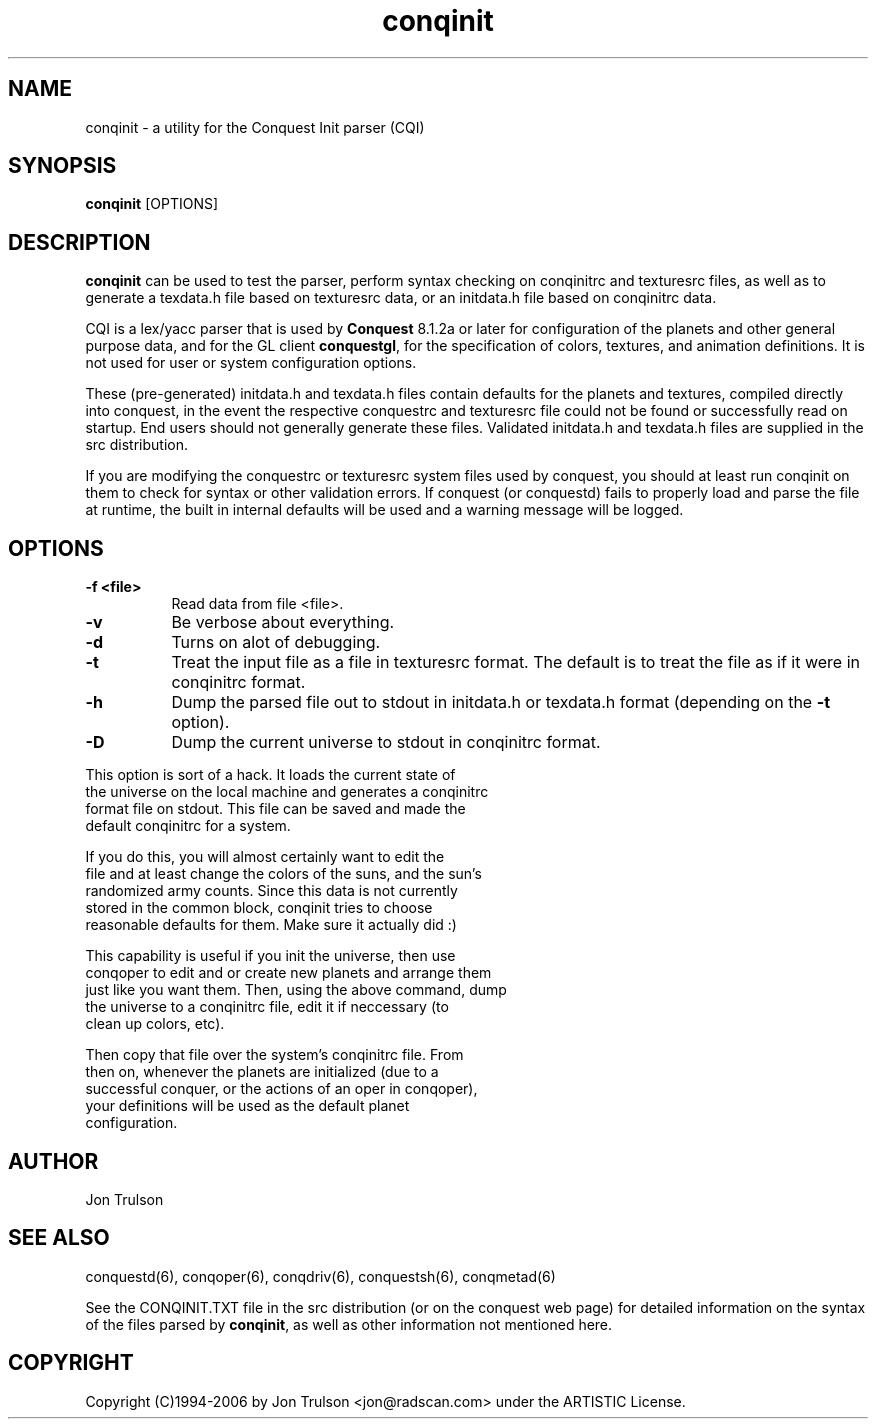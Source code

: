 .\" $Id: conquest.man 566 2006-07-30 00:54:31Z jon $
.TH "conqinit" 6 "" ""
.SH NAME
conqinit \- a utility for the Conquest Init parser (CQI)
.SH SYNOPSIS
.PP
\fBconqinit\fP [OPTIONS]
.SH DESCRIPTION
.PP
\fBconqinit\fP can be used to test the parser, perform syntax checking
on conqinitrc and texturesrc files, as well as to generate a
texdata.h file based on texturesrc data, or an initdata.h file
based on conqinitrc data.
.PP
CQI is a lex/yacc parser that is used by \fBConquest\fP 8.1.2a or
later for configuration of the planets and other general purpose data,
and for the GL client \fBconquestgl\fP, for the specification of
colors, textures, and animation definitions.  It is not used for user
or system configuration options.
.PP
These (pre-generated) initdata.h and texdata.h files contain
defaults for the planets and textures, compiled directly into
conquest, in the event the respective conquestrc and texturesrc
file could not be found or successfully read on startup.  End users
should not generally generate these files.  Validated initdata.h and
texdata.h files are supplied in the src distribution.
.PP
If you are modifying the conquestrc or texturesrc system files
used by conquest, you should at least run conqinit on them to
check for syntax or other validation errors.  If conquest (or
conquestd) fails to properly load and parse the file at
runtime, the built in internal defaults will be used and a warning
message will be logged.
.SH "OPTIONS"
.PP
.TP 8
.B \-f <file>
Read data from file <file>.
.TP 8
.B \-v 
Be verbose about everything.
.TP 8
.B \-d
Turns on alot of debugging.
.TP 8
.B \-t 
Treat the input file as a file in texturesrc format.  The default is
to treat the file as if it were in conqinitrc format.
.TP 8
.B \-h
Dump the parsed file out to stdout in initdata.h or texdata.h format 
(depending on the \fB\-t\fP option).
.TP 8
.B \-D
Dump the current universe to stdout in conqinitrc format.
.PP
        This option is sort of a hack.  It loads the current state of
        the universe on the local machine and generates a conqinitrc
        format file on stdout.  This file can be saved and made the
        default conqinitrc for a system.
.PP
        If you do this, you will almost certainly want to edit the
        file and at least change the colors of the suns, and the sun's
        randomized army counts.  Since this data is not currently
        stored in the common block, conqinit tries to choose
        reasonable defaults for them.  Make sure it actually did :)
.PP
        This capability is useful if you init the universe, then use
        conqoper to edit and or create new planets and arrange them
        just like you want them.  Then, using the above command, dump
        the universe to a conqinitrc file, edit it if neccessary (to
        clean up colors, etc).  
.PP
        Then copy that file over the system's conqinitrc file.  From
        then on, whenever the planets are initialized (due to a
        successful conquer, or the actions of an oper in conqoper),
        your definitions will be used as the default planet
        configuration. 

.SH "AUTHOR"
Jon Trulson
.SH "SEE ALSO"
.PP
conquestd(6), conqoper(6), conqdriv(6), conquestsh(6),
conqmetad(6) 
.PP
See the CONQINIT.TXT file in the src distribution (or on the conquest
web page) for detailed information on the syntax of the files parsed
by \fBconqinit\fP, as well as other information not mentioned here.
.SH "COPYRIGHT"
.PP
Copyright (C)1994-2006 by Jon Trulson <jon@radscan.com> under the
ARTISTIC License.


